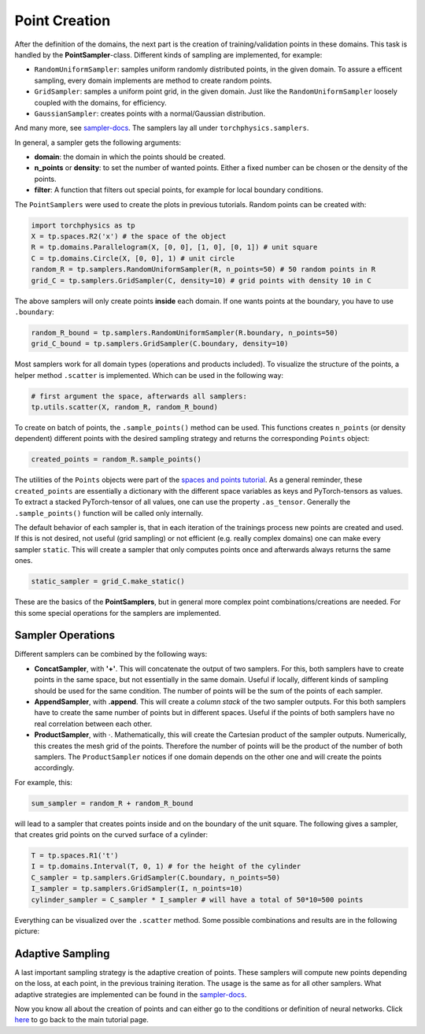 ==============
Point Creation
==============
After the definition of the domains, the next part is the creation of training/validation points
in these domains. This task is handled by the **PointSampler**-class. Different kinds of sampling
are implemented, for example:

- ``RandomUniformSampler``: samples uniform randomly distributed points, in the given domain.
  To assure a efficent sampling, every domain implements are method to create random points.
- ``GridSampler``: samples a uniform point grid, in the given domain. Just like the 
  ``RandomUniformSampler`` loosely coupled with the domains, for efficiency.
- ``GaussianSampler``: creates points with a normal/Gaussian distribution.

And many more, see `sampler-docs`_. The samplers lay all under ``torchphysics.samplers``.

.. _`sampler-docs`: https://boschresearch.github.io/torchphysics/api/torchphysics.problem.samplers.html

In general, a sampler gets the following arguments:

- **domain**: the domain in which the points should be created.
- **n_points** or **density**: to set the number of wanted points. Either a fixed number can be
  chosen or the density of the points.
- **filter**: A function that filters out special points, for example for local boundary conditions.

The ``PointSamplers`` were used to create the plots in previous tutorials. Random points can be
created with:

.. code-block:: python

  import torchphysics as tp
  X = tp.spaces.R2('x') # the space of the object
  R = tp.domains.Parallelogram(X, [0, 0], [1, 0], [0, 1]) # unit square
  C = tp.domains.Circle(X, [0, 0], 1) # unit circle
  random_R = tp.samplers.RandomUniformSampler(R, n_points=50) # 50 random points in R
  grid_C = tp.samplers.GridSampler(C, density=10) # grid points with density 10 in C

The above samplers will only create points **inside** each domain. If one wants points at the
boundary, you have to use ``.boundary``: 

.. code-block:: python

  random_R_bound = tp.samplers.RandomUniformSampler(R.boundary, n_points=50)
  grid_C_bound = tp.samplers.GridSampler(C.boundary, density=10)

Most samplers work for all domain types (operations and products included).
To visualize the structure of the points, a helper method ``.scatter`` is implemented. Which can
be used in the following way:

.. code-block:: python

  # first argument the space, afterwards all samplers:
  tp.utils.scatter(X, random_R, random_R_bound)

To create on batch of points, the ``.sample_points()`` method can be used. This functions
creates ``n_points`` (or density dependent) different points with the desired sampling strategy 
and returns the corresponding ``Points`` object:

.. code-block:: python

  created_points = random_R.sample_points()

The utilities of the ``Points`` objects were part of the `spaces and points tutorial`_.
As a general reminder, these ``created_points`` are essentially a dictionary with the 
different space variables as keys and PyTorch-tensors as values. To extract a stacked
PyTorch-tensor of all values, one can use the property ``.as_tensor``. Generally the 
``.sample_points()`` function will be called only internally.

The default behavior of each sampler is, that in each iteration of the trainings process new 
points are created and used. If this is not desired, not useful (grid sampling) or not
efficient (e.g. really complex domains) one can make every sampler ``static``. This will
create a sampler that only computes points once and afterwards always returns the same ones.

.. code-block:: python 

  static_sampler = grid_C.make_static()

These are the basics of the **PointSamplers**, but in general more complex point 
combinations/creations are needed. For this some special operations for the samplers are
implemented.

Sampler Operations
------------------
Different samplers can be combined by the following ways:

- **ConcatSampler**, with **'+'**. This will concatenate the output of two samplers. 
  For this, both samplers have to create points in the same space, but not essentially in
  the same domain. Useful if locally, different kinds of sampling should be used for
  the same condition. The number of points will be the sum of the points of each sampler.
- **AppendSampler**, with **.append**. This will create a *column stack* of the two sampler outputs.
  For this both samplers have to create the same number of points but in different spaces. 
  Useful if the points of both samplers have no real correlation between each other.
- **ProductSampler**, with :math:`\cdot`. Mathematically, this will create the Cartesian product of
  the sampler outputs. Numerically, this creates the mesh grid of the points. Therefore
  the number of points will be the product of the number of both samplers.
  The ``ProductSampler`` notices if one domain depends on the other one and will create
  the points accordingly.
  
For example, this:

.. code-block:: python 

  sum_sampler = random_R + random_R_bound

will lead to a sampler that creates points inside and on the boundary of the unit square.
The following gives a sampler, that creates grid points on the curved surface of a cylinder:

.. code-block:: python 

  T = tp.spaces.R1('t')
  I = tp.domains.Interval(T, 0, 1) # for the height of the cylinder
  C_sampler = tp.samplers.GridSampler(C.boundary, n_points=50)
  I_sampler = tp.samplers.GridSampler(I, n_points=10)
  cylinder_sampler = C_sampler * I_sampler # will have a total of 50*10=500 points

Everything can be visualized over the ``.scatter`` method.
Some possible combinations and results are in the following picture: 

.. image:: pictures/sampler_combis.PNG
  :width: 600
  :align: center
  :alt: Picture of some samplers


Adaptive Sampling
------------------
A last important sampling strategy is the adaptive creation of points. These samplers will
compute new points depending on the loss, at each point, in the previous training iteration. 
The usage is the same as for all other samplers. What adaptive strategies are implemented can be 
found in the `sampler-docs`_.


Now you know all about the creation of points and can either go to the conditions or
definition of neural networks. Click here_ to go back to the main tutorial page. 

.. _`spaces and points tutorial`: tutorial_spaces_and_points.html
.. _here: tutorial_start.html